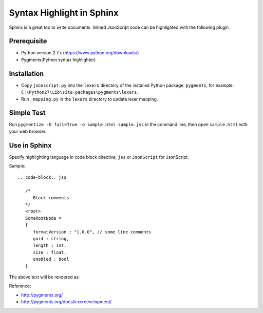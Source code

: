 Syntax Highlight in Sphinx
==========================

Sphinx is a great too to write documents. Inlined JsonScript code can be highlighted with the following plugin.

Prerequisite
------------

* Python version 2.7.x (https://www.python.org/downloads/)
* Pygments(Python syntax highlighter)

Installation
------------

* Copy ``jsonscript.py`` into the ``lexers`` directory of the installed Python package: ``pygments``, for example: ``C:\Python27\Lib\site-packages\pygments\lexers``.
* Run ``_mapping.py`` in the ``lexers`` directory to update lexer mapping.

Simple Test
-----------

Run ``pygmentize -O full=True -o sample.html sample.jss`` in the command line, then open ``sample.html`` with your web browser.

Use in Sphinx
-------------

Specify highlighting language in code block directive, ``jss`` or ``JsonScript`` for JsonScript.

Sample::

   .. code-block:: jss

      /*
         Block comments
      */
      <root>
      SomeRootNode = 
      {
         formatVersion : "1.0.0", // some line comments
         guid : string,
         length : int,
         size : float,
         enabled : bool
      }

The above text will be rendered as:

.. image:: images/syntax-highlight.png

Reference:

* http://pygments.org/
* http://pygments.org/docs/lexerdevelopment/

